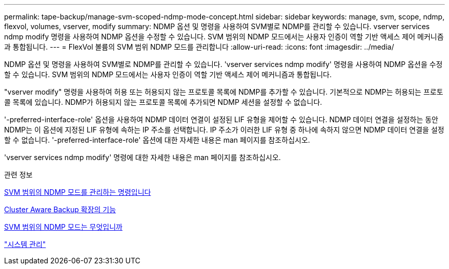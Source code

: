 ---
permalink: tape-backup/manage-svm-scoped-ndmp-mode-concept.html 
sidebar: sidebar 
keywords: manage, svm, scope, ndmp, flexvol, volumes, vserver, modify 
summary: NDMP 옵션 및 명령을 사용하여 SVM별로 NDMP를 관리할 수 있습니다. vserver services ndmp modify 명령을 사용하여 NDMP 옵션을 수정할 수 있습니다. SVM 범위의 NDMP 모드에서는 사용자 인증이 역할 기반 액세스 제어 메커니즘과 통합됩니다. 
---
= FlexVol 볼륨의 SVM 범위 NDMP 모드를 관리합니다
:allow-uri-read: 
:icons: font
:imagesdir: ../media/


[role="lead"]
NDMP 옵션 및 명령을 사용하여 SVM별로 NDMP를 관리할 수 있습니다. 'vserver services ndmp modify' 명령을 사용하여 NDMP 옵션을 수정할 수 있습니다. SVM 범위의 NDMP 모드에서는 사용자 인증이 역할 기반 액세스 제어 메커니즘과 통합됩니다.

"vserver modify" 명령을 사용하여 허용 또는 허용되지 않는 프로토콜 목록에 NDMP를 추가할 수 있습니다. 기본적으로 NDMP는 허용되는 프로토콜 목록에 있습니다. NDMP가 허용되지 않는 프로토콜 목록에 추가되면 NDMP 세션을 설정할 수 없습니다.

'-preferred-interface-role' 옵션을 사용하여 NDMP 데이터 연결이 설정된 LIF 유형을 제어할 수 있습니다. NDMP 데이터 연결을 설정하는 동안 NDMP는 이 옵션에 지정된 LIF 유형에 속하는 IP 주소를 선택합니다. IP 주소가 이러한 LIF 유형 중 하나에 속하지 않으면 NDMP 데이터 연결을 설정할 수 없습니다. '-preferred-interface-role' 옵션에 대한 자세한 내용은 man 페이지를 참조하십시오.

'vserver services ndmp modify' 명령에 대한 자세한 내용은 man 페이지를 참조하십시오.

.관련 정보
xref:commands-manage-svm-scoped-ndmp-reference.adoc[SVM 범위의 NDMP 모드를 관리하는 명령입니다]

xref:cluster-aware-backup-extension-concept.adoc[Cluster Aware Backup 확장의 기능]

xref:svm-scoped-ndmp-mode-concept.adoc[SVM 범위의 NDMP 모드는 무엇입니까]

link:../system-admin/index.html["시스템 관리"]
